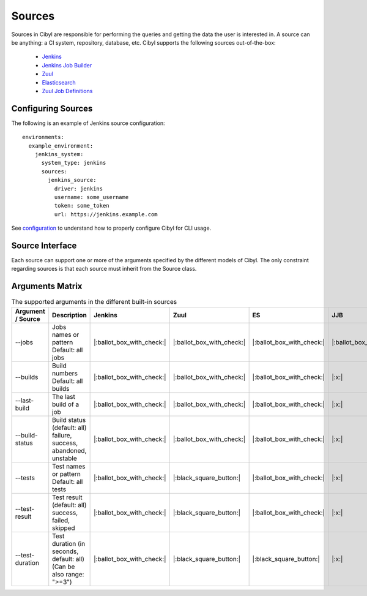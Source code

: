 Sources
=======

Sources in Cibyl are responsible for performing the queries and getting the data the user is interested in.
A source can be anything: a CI system, repository, database, etc. Cibyl supports the following sources out-of-the-box:

  * `Jenkins <sources/jenkins.html>`_
  * `Jenkins Job Builder <sources/jenkins-job-builder.html>`_
  * `Zuul <sources/zuul.html>`_
  * `Elasticsearch <sources/elasticsearch.html>`_
  * `Zuul Job Definitions <sources/zuul.d.html>`_

Configuring Sources
-------------------

The following is an example of Jenkins source configuration::

    environments:
      example_environment:
        jenkins_system:
          system_type: jenkins
          sources:
            jenkins_source:
              driver: jenkins
              username: some_username
              token: some_token
              url: https://jenkins.example.com

See `configuration <configuration.html#configuration>`_ to understand how to properly configure Cibyl for CLI usage.

Source Interface
----------------

Each source can support one or more of the arguments specified by the different models of Cibyl.
The only constraint regarding sources is that each source must inherit from the Source class.

Arguments Matrix
----------------

.. list-table:: The supported arguments in the different built-in sources
   :widths: 20 40 10 10 10 10 10
   :header-rows: 1

   * - Argument / Source
     - Description
     - Jenkins
     - Zuul
     - ES
     - JJB
     - Zuul.d
   * - --jobs
     - | Jobs names or pattern
       | Default: all jobs
     - |:ballot_box_with_check:|
     - |:ballot_box_with_check:|
     - |:ballot_box_with_check:|
     - |:ballot_box_with_check:|
     - |:black_square_button:|
   * - --builds
     - | Build numbers
       | Default: all builds
     - |:ballot_box_with_check:|
     - |:ballot_box_with_check:|
     - |:ballot_box_with_check:|
     - |:x:|
     - |:x:|
   * - --last-build
     - | The last build of a job
     - |:ballot_box_with_check:|
     - |:ballot_box_with_check:|
     - |:ballot_box_with_check:|
     - |:x:|
     - |:x:|
   * - --build-status
     - | Build status (default: all)
       | failure, success,
       | abandoned, unstable
     - |:ballot_box_with_check:|
     - |:ballot_box_with_check:|
     - |:ballot_box_with_check:|
     - |:x:|
     - |:x:|
   * - --tests
     - | Test names or pattern
       | Default: all tests
     - |:ballot_box_with_check:|
     - |:black_square_button:|
     - |:ballot_box_with_check:|
     - |:x:|
     - |:x:|
   * - --test-result
     - | Test result (default: all)
       | success, failed, skipped
     - |:ballot_box_with_check:|
     - |:black_square_button:|
     - |:ballot_box_with_check:|
     - |:x:|
     - |:x:|
   * - --test-duration
     - | Test duration (in seconds,
       | default: all)
       | (Can be also range: ">=3")
     - |:ballot_box_with_check:|
     - |:black_square_button:|
     - |:black_square_button:|
     - |:x:|
     - |:x:|
